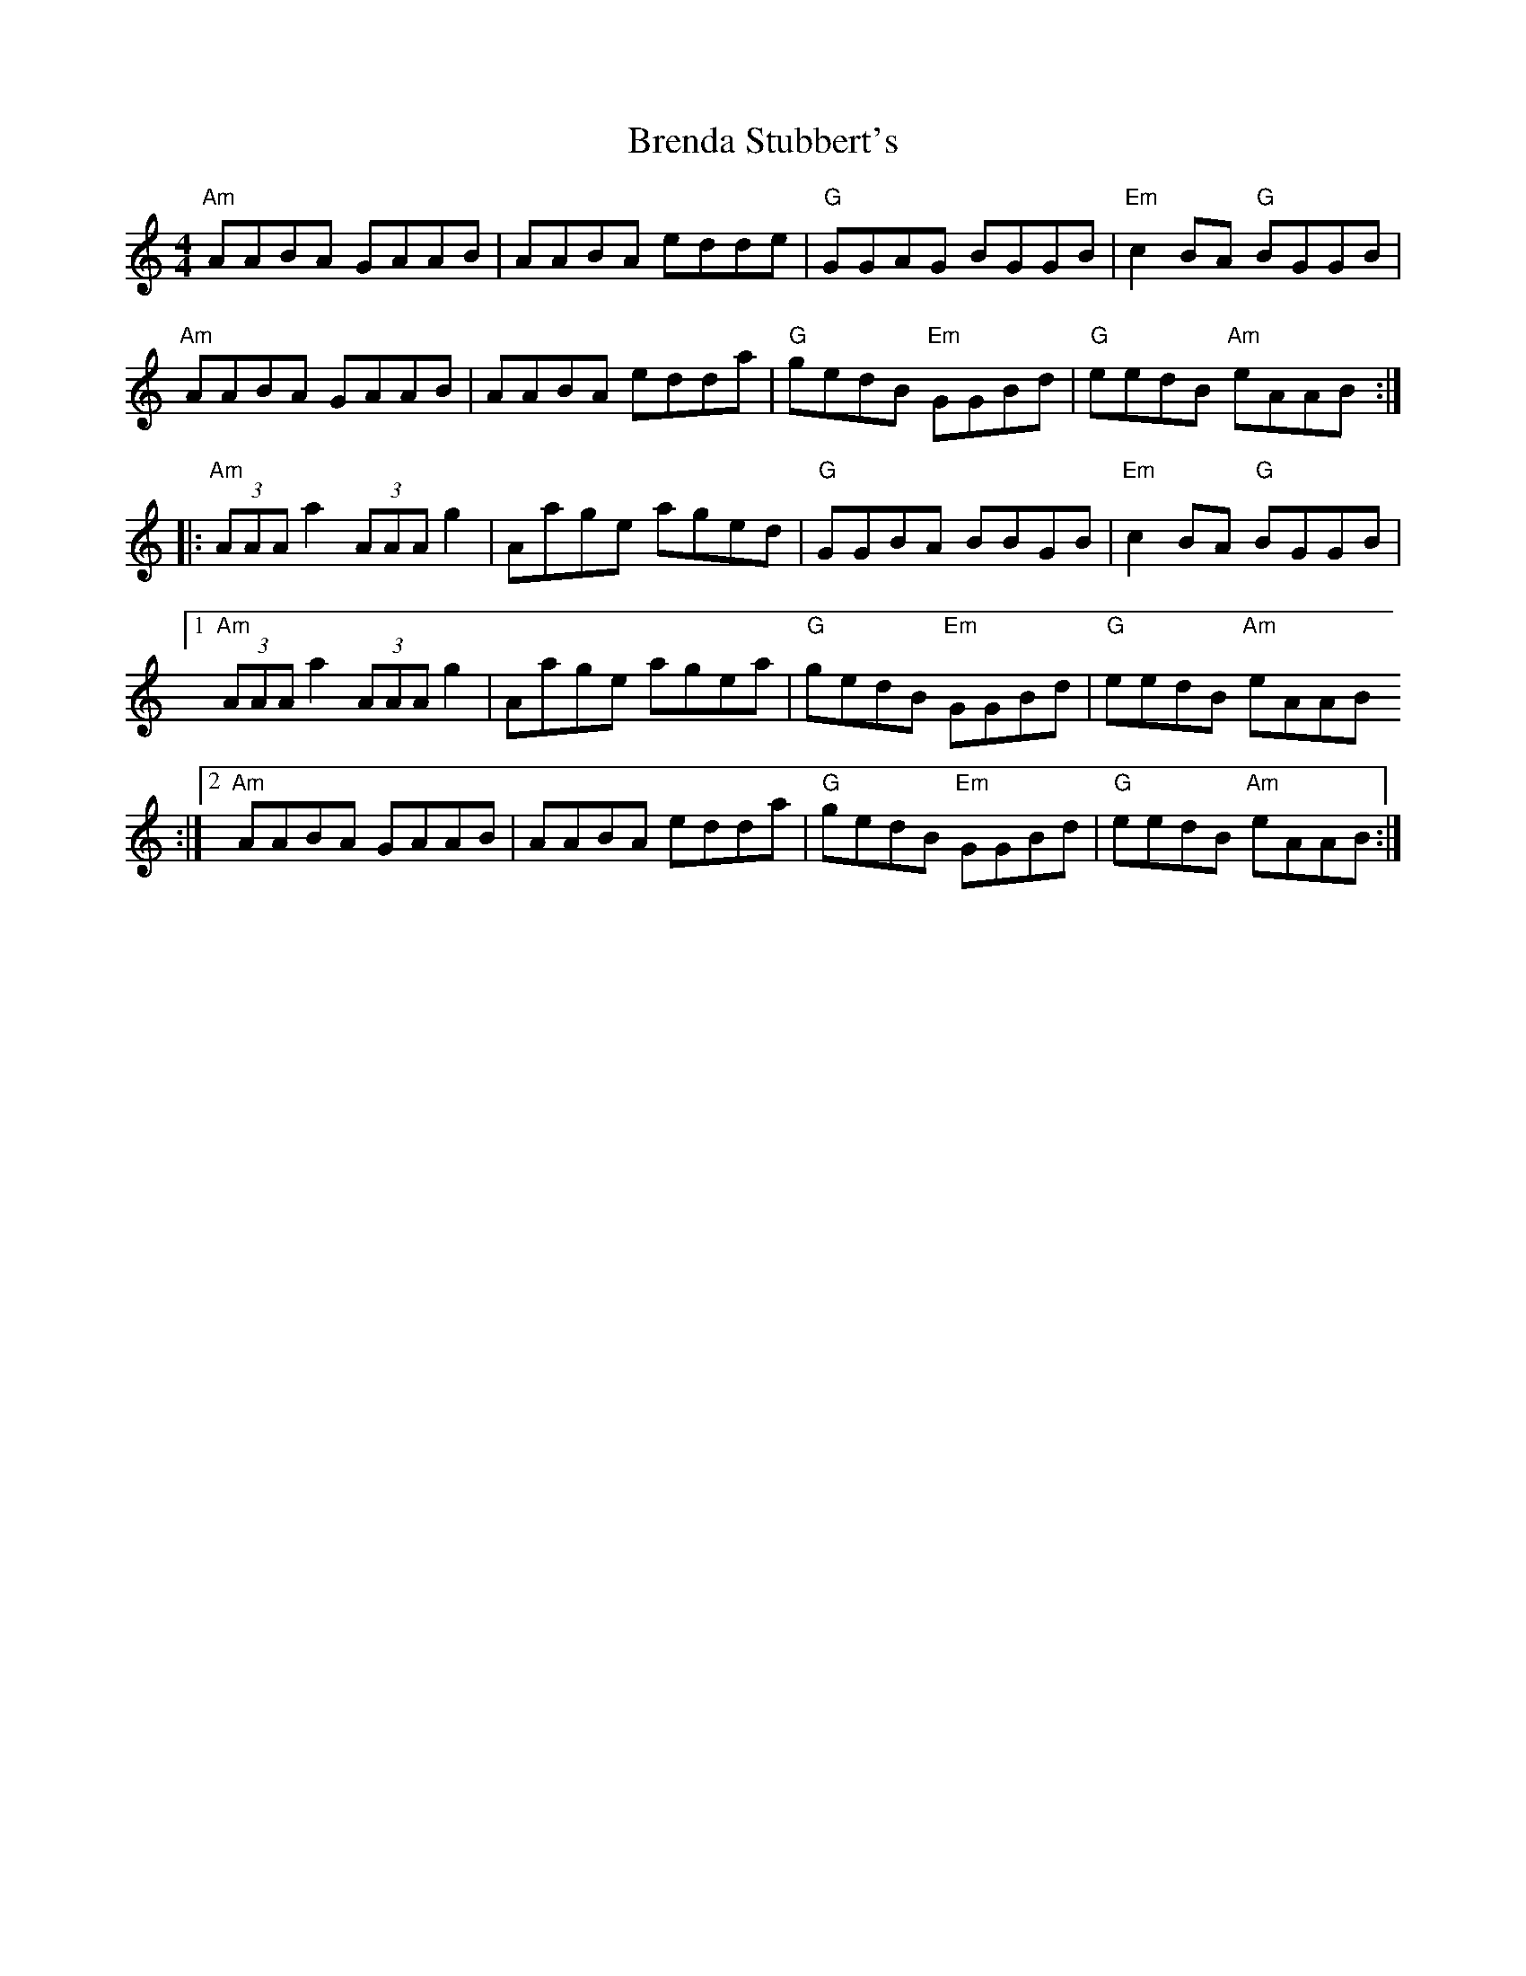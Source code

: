 X:61
T:Brenda Stubbert's
M:4/4
L:1/8
R:Reel
K:Am
"Am"AABA GAAB | AABA edde | "G"GGAG BGGB | "Em"c2 BA "G"BGGB |
"Am"AABA GAAB | AABA edda | "G"gedB "Em"GGBd | "G"eedB "Am"eAAB :|:
"Am"(3AAA a2 (3AAA g2 | Aage aged | "G"GGBA BBGB | "Em"c2 BA "G"BGGB |1
"Am"(3AAA a2 (3AAA g2 | Aage agea | "G"gedB "Em"GGBd | "G"eedB "Am"eAAB
:|2
"Am"AABA GAAB  |AABA edda | "G"gedB "Em"GGBd | "G"eedB "Am"eAAB :|
